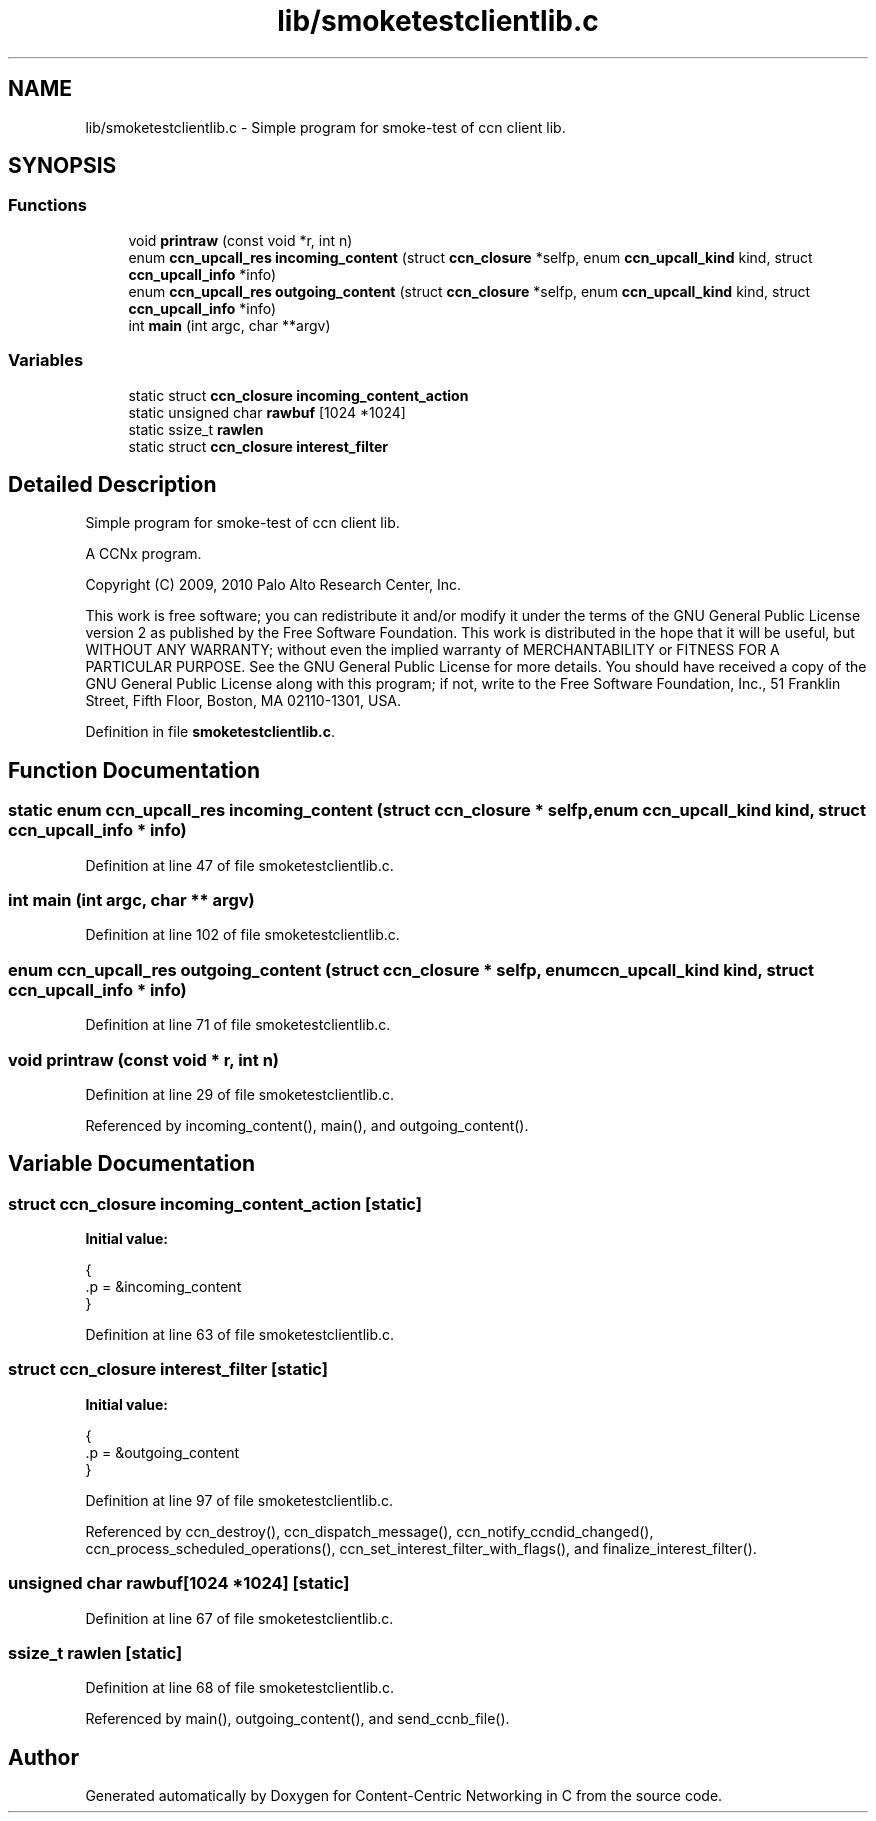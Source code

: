 .TH "lib/smoketestclientlib.c" 3 "14 Sep 2011" "Version 0.4.1" "Content-Centric Networking in C" \" -*- nroff -*-
.ad l
.nh
.SH NAME
lib/smoketestclientlib.c \- Simple program for smoke-test of ccn client lib. 
.SH SYNOPSIS
.br
.PP
.SS "Functions"

.in +1c
.ti -1c
.RI "void \fBprintraw\fP (const void *r, int n)"
.br
.ti -1c
.RI "enum \fBccn_upcall_res\fP \fBincoming_content\fP (struct \fBccn_closure\fP *selfp, enum \fBccn_upcall_kind\fP kind, struct \fBccn_upcall_info\fP *info)"
.br
.ti -1c
.RI "enum \fBccn_upcall_res\fP \fBoutgoing_content\fP (struct \fBccn_closure\fP *selfp, enum \fBccn_upcall_kind\fP kind, struct \fBccn_upcall_info\fP *info)"
.br
.ti -1c
.RI "int \fBmain\fP (int argc, char **argv)"
.br
.in -1c
.SS "Variables"

.in +1c
.ti -1c
.RI "static struct \fBccn_closure\fP \fBincoming_content_action\fP"
.br
.ti -1c
.RI "static unsigned char \fBrawbuf\fP [1024 *1024]"
.br
.ti -1c
.RI "static ssize_t \fBrawlen\fP"
.br
.ti -1c
.RI "static struct \fBccn_closure\fP \fBinterest_filter\fP"
.br
.in -1c
.SH "Detailed Description"
.PP 
Simple program for smoke-test of ccn client lib. 

A CCNx program.
.PP
Copyright (C) 2009, 2010 Palo Alto Research Center, Inc.
.PP
This work is free software; you can redistribute it and/or modify it under the terms of the GNU General Public License version 2 as published by the Free Software Foundation. This work is distributed in the hope that it will be useful, but WITHOUT ANY WARRANTY; without even the implied warranty of MERCHANTABILITY or FITNESS FOR A PARTICULAR PURPOSE. See the GNU General Public License for more details. You should have received a copy of the GNU General Public License along with this program; if not, write to the Free Software Foundation, Inc., 51 Franklin Street, Fifth Floor, Boston, MA 02110-1301, USA. 
.PP
Definition in file \fBsmoketestclientlib.c\fP.
.SH "Function Documentation"
.PP 
.SS "static enum \fBccn_upcall_res\fP incoming_content (struct \fBccn_closure\fP * selfp, enum \fBccn_upcall_kind\fP kind, struct \fBccn_upcall_info\fP * info)"
.PP
Definition at line 47 of file smoketestclientlib.c.
.SS "int main (int argc, char ** argv)"
.PP
Definition at line 102 of file smoketestclientlib.c.
.SS "enum \fBccn_upcall_res\fP outgoing_content (struct \fBccn_closure\fP * selfp, enum \fBccn_upcall_kind\fP kind, struct \fBccn_upcall_info\fP * info)"
.PP
Definition at line 71 of file smoketestclientlib.c.
.SS "void printraw (const void * r, int n)"
.PP
Definition at line 29 of file smoketestclientlib.c.
.PP
Referenced by incoming_content(), main(), and outgoing_content().
.SH "Variable Documentation"
.PP 
.SS "struct \fBccn_closure\fP \fBincoming_content_action\fP\fC [static]\fP"
.PP
\fBInitial value:\fP
.PP
.nf
 {
    .p = &incoming_content
}
.fi
.PP
Definition at line 63 of file smoketestclientlib.c.
.SS "struct \fBccn_closure\fP \fBinterest_filter\fP\fC [static]\fP"
.PP
\fBInitial value:\fP
.PP
.nf
 {
    .p = &outgoing_content
}
.fi
.PP
Definition at line 97 of file smoketestclientlib.c.
.PP
Referenced by ccn_destroy(), ccn_dispatch_message(), ccn_notify_ccndid_changed(), ccn_process_scheduled_operations(), ccn_set_interest_filter_with_flags(), and finalize_interest_filter().
.SS "unsigned char \fBrawbuf\fP[1024 *1024]\fC [static]\fP"
.PP
Definition at line 67 of file smoketestclientlib.c.
.SS "ssize_t \fBrawlen\fP\fC [static]\fP"
.PP
Definition at line 68 of file smoketestclientlib.c.
.PP
Referenced by main(), outgoing_content(), and send_ccnb_file().
.SH "Author"
.PP 
Generated automatically by Doxygen for Content-Centric Networking in C from the source code.
